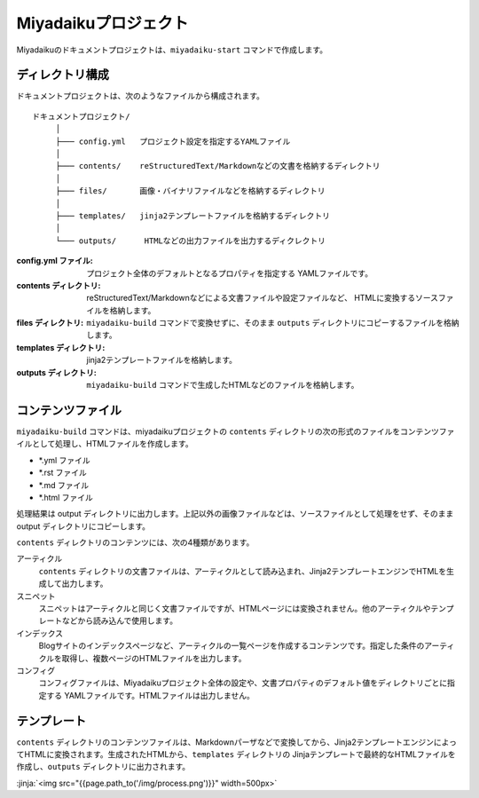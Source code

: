 
.. article::
  :order: 10
  

Miyadaikuプロジェクト
======================


Miyadaikuのドキュメントプロジェクトは、``miyadaiku-start`` コマンドで作成します。

.. code-block:: sh
   :caption: Creating new miyadaiku project:
  
   $ miyadaiku-start new-project
   $ ls new-project/
   config.yml	contents	files		templates


ディレクトリ構成
-----------------


ドキュメントプロジェクトは、次のようなファイルから構成されます。

::

   ドキュメントプロジェクト/
        │
        ├─── config.yml   プロジェクト設定を指定するYAMLファイル
        │
        ├─── contents/    reStructuredText/Markdownなどの文書を格納するディレクトリ
        │
        ├─── files/       画像・バイナリファイルなどを格納するディレクトリ
        │
        ├─── templates/   jinja2テンプレートファイルを格納するディレクトリ
        │
        └─── outputs/      HTMLなどの出力ファイルを出力するディクレクトリ




:config.yml ファイル: 
   プロジェクト全体のデフォルトとなるプロパティを指定する YAMLファイルです。

:contents ディレクトリ: 
   reStructuredText/Markdownなどによる文書ファイルや設定ファイルなど、 HTMLに変換するソースファイルを格納します。

:files ディレクトリ: 
   ``miyadaiku-build`` コマンドで変換せずに、そのまま ``outputs`` ディレクトリにコピーするファイルを格納します。

:templates ディレクトリ: 
   jinja2テンプレートファイルを格納します。

:outputs ディレクトリ: 
   ``miyadaiku-build`` コマンドで生成したHTMLなどのファイルを格納します。



コンテンツファイル
--------------------------


``miyadaiku-build`` コマンドは、miyadaikuプロジェクトの ``contents`` ディレクトリの次の形式のファイルをコンテンツファイルとして処理し、HTMLファイルを作成します。

- \*.yml ファイル
- \*.rst ファイル
- \*.md ファイル
- \*.html ファイル


処理結果は output ディレクトリに出力します。上記以外の画像ファイルなどは、ソースファイルとして処理をせず、そのままoutput ディレクトリにコピーします。


``contents`` ディレクトリのコンテンツには、次の4種類があります。

アーティクル
    ``contents`` ディレクトリの文書ファイルは、アーティクルとして読み込まれ、Jinja2テンプレートエンジンでHTMLを生成して出力します。

スニペット
    スニペットはアーティクルと同じく文書ファイルですが、HTMLページには変換されません。他のアーティクルやテンプレートなどから読み込んで使用します。

インデックス
    Blogサイトのインデックスページなど、アーティクルの一覧ページを作成するコンテンツです。指定した条件のアーティクルを取得し、複数ページのHTMLファイルを出力します。

コンフィグ
    コンフィグファイルは、Miyadaikuプロジェクト全体の設定や、文書プロパティのデフォルト値をディレクトリごとに指定する YAMLファイルです。HTMLファイルは出力しません。




テンプレート
-------------------

``contents`` ディレクトリのコンテンツファイルは、Markdownパーザなどで変換してから、Jinja2テンプレートエンジンによってHTMLに変換されます。生成されたHTMLから、``templates`` ディレクトリの Jinjaテンプレートで最終的なHTMLファイルを作成し、``outputs`` ディレクトリに出力されます。

:jinja:`<img src="{{page.path_to('/img/process.png')}}" width=500px>`

